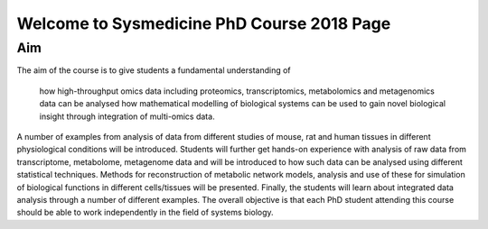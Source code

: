 ===========================================
Welcome to Sysmedicine PhD Course 2018 Page
===========================================

Aim
====

The aim of the course is to give students a fundamental understanding of

    how high-throughput omics data including proteomics, transcriptomics, metabolomics and metagenomics data can be analysed
    how mathematical modelling of biological systems can be used to gain novel biological insight through integration of multi-omics data.

A number of examples from analysis of data from different studies of mouse, rat and human tissues in different physiological conditions will be introduced. Students will further get hands-on experience with analysis of raw data from transcriptome, metabolome, metagenome data and will be introduced to how such data can be analysed using different statistical techniques. Methods for reconstruction of metabolic network models, analysis and use of these for simulation of biological functions in different cells/tissues will be presented. Finally, the students will learn about integrated data analysis through a number of different examples. The overall objective is that each PhD student attending this course should be able to work independently in the field of systems biology.
